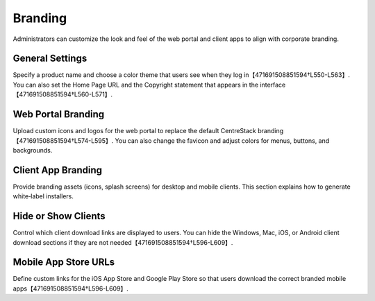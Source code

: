 Branding
========

Administrators can customize the look and feel of the web portal and client apps to align with corporate branding.

General Settings
----------------

Specify a product name and choose a color theme that users see when they log in【471691508851594†L550-L563】. You can also set the Home Page URL and the Copyright statement that appears in the interface【471691508851594†L560-L571】.

Web Portal Branding
-------------------

Upload custom icons and logos for the web portal to replace the default CentreStack branding【471691508851594†L574-L595】. You can also change the favicon and adjust colors for menus, buttons, and backgrounds.

Client App Branding
-------------------

Provide branding assets (icons, splash screens) for desktop and mobile clients. This section explains how to generate white‑label installers.

Hide or Show Clients
--------------------

Control which client download links are displayed to users. You can hide the Windows, Mac, iOS, or Android client download sections if they are not needed【471691508851594†L596-L609】.

Mobile App Store URLs
---------------------

Define custom links for the iOS App Store and Google Play Store so that users download the correct branded mobile apps【471691508851594†L596-L609】.
